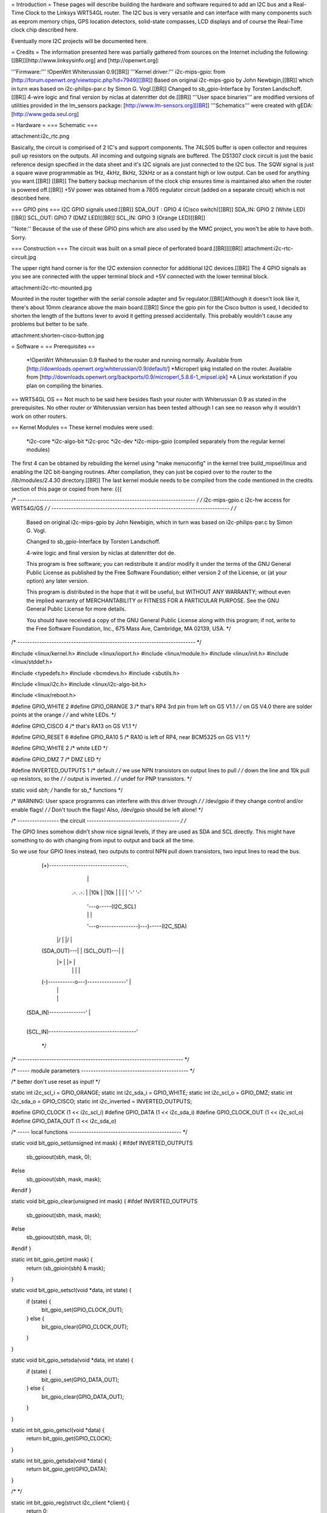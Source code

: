 = Introduction =
These pages will describe building the hardware and software required to add an I2C bus and a Real-Time Clock to the Linksys WRT54GL router.
The I2C bus is very versatile and can interface with many components such as eeprom memory chips, GPS location detectors, solid-state compasses, LCD displays and of course the Real-Time clock chip described here.

Eventually more I2C projects will be documented here.

= Credits =
The information presented here was partially gathered from sources on the Internet
including the following:[[BR]][http://www.linksysinfo.org] and [http://openwrt.org]:

'''Firmware:''' !OpenWrt Whiterussian 0.9[[BR]]
'''Kernel driver:''' i2c-mips-gpio: from [http://forum.openwrt.org/viewtopic.php?id=7949][[BR]]
Based on original i2c-mips-gpio by John Newbigin,[[BR]]
which in turn was based on i2c-philips-par.c by Simon G. Vogl.[[BR]]
Changed to sb_gpio-Interface by Torsten Landschoff.[[BR]]
4-wire logic and final version by niclas at datenritter dot de.[[BR]]
'''User space binaries''' are modified versions of utilities provided in the lm_sensors package: [http://www.lm-sensors.org][[BR]]
'''Schematics''' were created with gEDA: [http://www.geda.seul.org]

= Hardware =
=== Schematic ===

attachment:i2c_rtc.png

Basically, the circuit is comprised of 2 IC's and support components.
The 74LS05 buffer is open collector and requires pull up resistors on the outputs. All incoming and outgoing signals are buffered.
The DS1307 clock circuit is just the basic reference design specified in the data sheet and it's I2C signals are just connected to the I2C bus.
The SQW signal is just a square wave programmable as 1Hz, 4kHz, 8kHz, 32kHz or as a constant high or low output. Can be used for anything you want.[[BR]] [[BR]]
The battery backup mechanism of the clock chip ensures time is maintained also when
the router is powered off.[[BR]]
+5V power was obtained from a 7805 regulator circuit (added on a separate circuit) which is not described here.

=== GPIO pins ===
I2C GPIO signals used:[[BR]]
SDA_OUT : GPIO 4 (Cisco switch)[[BR]]
SDA_IN: GPIO 2 (White LED)[[BR]]
SCL_OUT: GPIO 7 (DMZ LED)[[BR]]
SCL_IN: GPIO 3 (Orange LED)[[BR]]

''Note:'' Because of the use of these GPIO pins which are also used by the MMC project, you won't be able to have both. Sorry.

=== Construction ===
The circuit was built on a small piece of perforated board.[[BR]][[BR]]
attachment:i2c-rtc-circuit.jpg

The upper right hand corner is for the I2C extension connector for additional I2C devices.[[BR]]
The 4 GPIO signals as you see are connected with the upper terminal block and +5V connected with the lower terminal block.

attachment:i2c-rtc-mounted.jpg

Mounted in the router together with the serial console adapter and 5v regulator.[[BR]]Although it doesn't look like it, there's about 10mm clearance above the main board.[[BR]]
Since the gpio pin for the Cisco button is used, I decided to shorten the length of the
buttons lever to avoid it getting pressed accidentally. This probably wouldn't cause any
problems but better to be safe.

attachment:shorten-cisco-button.jpg

= Software =
== Prerequisites ==
 *!OpenWrt Whiterussian 0.9 flashed to the router and running normally. Available from [http://downloads.openwrt.org/whiterussian/0.9/default/]
 *Microperl ipkg installed on the router. Available from [http://downloads.openwrt.org/backports/0.9/microperl_5.8.6-1_mipsel.ipk]
 *A Linux workstation if you plan on compiling the binaries.

== WRT54GL OS ==
Not much to be said here besides flash your router with Whiterussian 0.9 as stated in
the prerequisites. No other router or Whiterussian version has been tested although I can see no reason why it wouldn't work on other routers.

== Kernel Modules ==
These kernel modules were used:
 *i2c-core
 *i2c-algo-bit
 *i2c-proc
 *i2c-dev
 *i2c-mips-gpio (compiled separately from the regular kernel modules)

The first 4 can be obtained by rebuilding the kernel using "make menuconfig" in the kernel tree build_mipsel/linux and enabling the I2C bit-banging routines. After compilation, they can just be copied over to the router to the /lib/modules/2.4.30 directory.[[BR]]
The last kernel module needs to be compiled from the code mentioned in the credits section of this page or copied from here:
{{{

/* ------------------------------------------------------------------------- */
/* i2c-mips-gpio.c i2c-hw access for WRT54G/GS                               */
/* ------------------------------------------------------------------------- */
/*
    Based on original i2c-mips-gpio by John Newbigin,
    which in turn was based on i2c-philips-par.c by Simon G. Vogl.

    Changed to sb_gpio-Interface by Torsten Landschoff.

    4-wire logic and final version by niclas at datenritter dot de.

    This program is free software; you can redistribute it and/or modify
    it under the terms of the GNU General Public License as published by
    the Free Software Foundation; either version 2 of the License, or
    (at your option) any later version.

    This program is distributed in the hope that it will be useful,
    but WITHOUT ANY WARRANTY; without even the implied warranty of
    MERCHANTABILITY or FITNESS FOR A PARTICULAR PURPOSE.  See the
    GNU General Public License for more details.

    You should have received a copy of the GNU General Public License
    along with this program; if not, write to the Free Software
    Foundation, Inc., 675 Mass Ave, Cambridge, MA 02139, USA.                */
/* ------------------------------------------------------------------------- */

#include <linux/kernel.h>
#include <linux/ioport.h>
#include <linux/module.h>
#include <linux/init.h>
#include <linux/stddef.h>

#include <typedefs.h>
#include <bcmdevs.h>
#include <sbutils.h>

#include <linux/i2c.h>
#include <linux/i2c-algo-bit.h>

#include <linux/reboot.h>

#define GPIO_WHITE 2
#define GPIO_ORANGE 3
/* that's RP4 3rd pin from left on GS V1.1            */
/* on GS V4.0 there are solder points at the orange   */
/* and white LEDs.                                    */

#define GPIO_CISCO 4
/* that's RA13 on GS V1.1                             */

#define GPIO_RESET 6
#define GPIO_RA10 5
/* RA10 is left of RP4, near BCM5325 on GS V1.1       */

#define GPIO_WHITE 2
/* white LED */

#define GPIO_DMZ 7
/* DMZ LED */


#define INVERTED_OUTPUTS 1        /* default */
/* we use NPN transistors on output lines to pull     */
/* down the line and 10k pull up resistors, so the    */
/* output is inverted.                                */
/* undef for PNP transistors.                         */

static void *sbh;    /* handle for sb_* functions  */



/* WARNING: User space programms can interfere with this driver through */
/* /dev/gpio if they change control and/or enable flags!                */
/* Don't touch the flags! Also, /dev/gpio should be left alone!         */



/* ----------------- the circuit -------------------------------------- */
/*

The GPIO lines somehow didn't show nice signal levels, if they are used
as SDA and SCL directly. This might have something to do with changing 
from input to output and back all the time.

So we use four GPIO lines instead, two outputs to control NPN pull down 
transistors, two input lines to read the bus.


          (+)--------------------------------.
                        |                    |
                       .-.                  .-.
                       | |10k               | |10k
                       | |                  | |
                       '-'                  '-'
                        |                    '---o-----(I2C_SCL)
                        |                    |   |
                        '---o----------------)---)-----(I2C_SDA)
                      |/    |              |/    |
          (SDA_OUT)---|     |  (SCL_OUT)---|     |
                      |>    |              |>    |
                        |   |                |   |
          (-)-----------o---)----------------'   |
                            |                    |
                            |                    |
     (SDA_IN)---------------'                    |
                                                 |
     (SCL_IN)------------------------------------'


                                                                        */
/* -------------------------------------------------------------------- */

/* ----- module parameters -------------------------------------------- */

/* better don't use reset as input! */

static int i2c_scl_i = GPIO_ORANGE;
static int i2c_sda_i = GPIO_WHITE;
static int i2c_scl_o = GPIO_DMZ;
static int i2c_sda_o = GPIO_CISCO;
static int i2c_inverted = INVERTED_OUTPUTS;

#define GPIO_CLOCK (1 << i2c_scl_i)
#define GPIO_DATA  (1 << i2c_sda_i)
#define GPIO_CLOCK_OUT (1 << i2c_scl_o)
#define GPIO_DATA_OUT (1 << i2c_sda_o)


/* ----- local functions ---------------------------------------------- */

static void bit_gpio_set(unsigned int mask) {
#ifdef INVERTED_OUTPUTS
    sb_gpioout(sbh, mask, 0);
#else
    sb_gpioout(sbh, mask, mask);
#endif
}

static void bit_gpio_clear(unsigned int mask) {
#ifdef INVERTED_OUTPUTS
    sb_gpioout(sbh, mask, mask);
#else
    sb_gpioout(sbh, mask, 0);
#endif
}

static int bit_gpio_get(int mask) {
    return (sb_gpioin(sbh) & mask);
}

static void bit_gpio_setscl(void *data, int state) {
        if (state) {
                bit_gpio_set(GPIO_CLOCK_OUT);
        } else {
                bit_gpio_clear(GPIO_CLOCK_OUT);
        }
}

static void bit_gpio_setsda(void *data, int state) {
        if (state) {
                bit_gpio_set(GPIO_DATA_OUT);
        } else {
                bit_gpio_clear(GPIO_DATA_OUT);
        }
}

static int bit_gpio_getscl(void *data) {
        return bit_gpio_get(GPIO_CLOCK);
}

static int bit_gpio_getsda(void *data) {
        return bit_gpio_get(GPIO_DATA);
}

/*   */

static int bit_gpio_reg(struct i2c_client *client) {
        return 0;
}

static int bit_gpio_unreg(struct i2c_client *client) {
        return 0;
}

static void bit_gpio_inc_use(struct i2c_adapter *adap) {
        MOD_INC_USE_COUNT;
}

static void bit_gpio_dec_use(struct i2c_adapter *adap) {
        MOD_DEC_USE_COUNT;
}

/* ------------------------------------------------------------------------
 * Encapsulate the above functions in the correct operations structure.
 * This is only done when more than one hardware adapter is supported.
 */

static struct i2c_algo_bit_data bit_gpio_data = {
        NULL,
        bit_gpio_setsda,
        bit_gpio_setscl,
        bit_gpio_getsda,
        bit_gpio_getscl,
        80,             /* udelay, half-clock-cycle time in microsecs, i.e. clock is (500 / udelay) KHz */
        80,                /* mdelay, in millisecs, unused                                                 */
        100,            /* timeout, in jiffies                                                          */
                        /* delays are high, use 80,80,100 or less for fast transistors                  */
        };


static struct i2c_adapter bit_gpio_ops = {
        "WRT54G GPIO",
        0x00,
        NULL,
        &bit_gpio_data,
        bit_gpio_inc_use,
        bit_gpio_dec_use,
        bit_gpio_reg,
        bit_gpio_unreg,
};


/* This function will do any cleanup required on reboot or module unloading. */

static void tidyup(void){
    /* set wires back to input/output:             */

    sb_gpioouten(sbh, 1<<2, 1<<2);     /* white output  */
    sb_gpioouten(sbh, 1<<3, 1<<3);     /* orange output */
    sb_gpioouten(sbh, 1<<4, 0);     /* cisco input   */
    sb_gpioouten(sbh, 1<<5, 1<<5);     /* RA10 output   */
    sb_gpioouten(sbh, 1<<7, 1<<7);     /* DMZ output    */
    
    
    
    /* set reset high so we won't reboot into failsafe or even reset nvram:     */
    sb_gpioout(sbh, 1<<6, 1<<6);
    
    /* sb_gpiocontrol(sbh, 1<<6, 1<<6); */     /* not required */
    /* sb_gpioouten(sbh, 1<<6, 0); */     /* not required */

        /* no way to restore control flags, sbutils don't offer a way to read them. */
    /* we don't need to do that anyway, do we?                                  */
}


/*
 * This function is called when the system is halted or rebooted. 
 * At this point we have to reset the I/O lines as explained later.
 */

static int reboot_notifier_func(struct notifier_block *self, unsigned long mode, void *ignore)
{
    tidyup();
    return NOTIFY_OK;
}

static struct notifier_block reboot_notifier = {
    .notifier_call = reboot_notifier_func
};


int __init i2c_bitgpio_init(void) {
        printk(KERN_INFO "i2c-mips-gpio.o: i2c WRT54G GPIO module version 1.5 2005-12-16\n");
    sbh = sb_kattach();

    /* 
     * Register reboot notifier to make sure the I/O lines are released correctly.
     */
    register_reboot_notifier(&reboot_notifier);

    if ((i2c_sda_i == GPIO_RESET)||(i2c_scl_i==GPIO_RESET)) printk(KERN_INFO "i2c-mips-gpio.o: WARNING: GPIO line 6 (reset) used as input!\n");

        /* clear control flag for all 4 lines - still not sure what control is for... */
    sb_gpiocontrol(sbh, GPIO_CLOCK, 0);    
    sb_gpiocontrol(sbh, GPIO_DATA, 0);
    sb_gpiocontrol(sbh, GPIO_CLOCK_OUT, 0);    
    sb_gpiocontrol(sbh, GPIO_DATA_OUT, 0);

    /* set both I2C lines to high level */
    bit_gpio_set(GPIO_DATA_OUT);
    bit_gpio_set(GPIO_CLOCK_OUT);

    /* enable output for output lines   */
    sb_gpioouten(sbh, GPIO_CLOCK_OUT, GPIO_CLOCK_OUT);
    sb_gpioouten(sbh, GPIO_DATA_OUT, GPIO_DATA_OUT);

    /* disable output for input lines   */
    sb_gpioouten(sbh, GPIO_CLOCK, 0);
    sb_gpioouten(sbh, GPIO_DATA, 0);

    if(i2c_bit_add_bus(&bit_gpio_ops) < 0)
                return -ENODEV;

        return 0;
}


void __exit i2c_bitgpio_exit(void) {
    
    i2c_bit_del_bus(&bit_gpio_ops);
    tidyup();
    /* Unregister the reboot notifier or hell will break lose when the 
    / * system is rebooted after module unloading. */
    unregister_reboot_notifier(&reboot_notifier);
}


EXPORT_NO_SYMBOLS;

MODULE_PARM(i2c_scl_i,"i");
MODULE_PARM_DESC(i2c_scl_i, "Number of GPIO wire used for SCL input.");
MODULE_PARM(i2c_sda_i,"i");
MODULE_PARM_DESC(i2c_sda_i, "Number of GPIO wire used for SDA input.");
MODULE_PARM(i2c_scl_o, "i");
MODULE_PARM_DESC(i2c_scl_o, "Number of GPIO wire used for SCL output.");
MODULE_PARM(i2c_sda_o, "i");
MODULE_PARM_DESC(i2c_sda_o, "Number of GPIO wire used for SDA output.");
MODULE_PARM(i2c_inverted, "i");
MODULE_PARM_DESC(i2c_inverted, "Set this to 1 if output signals should be inverted.");

MODULE_AUTHOR("<niclas at datenritter dot de>");
MODULE_DESCRIPTION("I2C-Bus adapter routines for WRT54G GPIO");
MODULE_LICENSE("GPL");

#ifdef MODULE
int init_module(void) {
        return i2c_bitgpio_init();
}

void cleanup_module(void) {
        i2c_bitgpio_exit();
}
#endif


}}}

Note that the code shows an alternate hardware schematic for the I2C bus which differs from the schematic presented in the Hardware section of this page.[[BR]]
The schematic presented in the Hardware section provides better signal buffering to and from the I2c devices.
After compiling the last module it too needs to be copied to th router and installed under /lib/modules/2.4.30 just like the previous modules.
If you want to get all the Modules precompiled, send a PM to !NekMech on the !OpenWrt forum.

== User Space programs and scripts ==
There are 3 binaries: i2cset, i2cread, i2cdump[[BR]]
And 3 scripts: i2c-load.sh, gethwclock.pl, S99i2c[[BR]]

In all the examples below, the device used was the DS1307 I2C clock chip.
The clock chip is wired to I2C bus “0” (the only one), and has a device address of “104”
decimal or “68H” hex. These programs were all installed under /usr/share/i2c on the
router and are run from there besides S99i2c which is installed under /etc/init.d.

=== Binaries ===
 *i2cset – Sends any command over the i2c bus to any device.
 *i2cread – Reads any number of characters from any device on the i2c bus.
 *i2cdump – Provided as a diagnostic tool which can read all the available data from any i2c device.
=== Scripts ===
 *i2c-load.sh – bash script for loading the kernel modules in the correct order with “insmod”.
 *gethwclock.pl – microperl script which performs all the tasks of reading and writing to the clock chip. You will need the microperl ipkg installed as stated in the prerequisites.
 *S99i2c – bash script which is executed at boot to load the kernel modules, and update the system time from the hardware clock.

=== Using the scripts and binaries ===
'''i2cset''' - Used to send data/commands to an i2c device.[[BR]]
Running with no command line options displays an error message and help syntax as well as the available i2c busses.[[BR]]
{{{
Example:
root@OpenWrt:/usr/share/i2c# ./i2cset
Syntax: i2cset I2CBUS CHIP-ADDRESS VALUES
I2CBUS is an integer
Installed I2C busses:
i2c-0 i2c WRT54G GPIO Bit-shift algorithm
}}}
The gethwclock.pl script uses it to set the time, the control register and to move the
register pointer of the hardware clock to the correct position for reading the time.[[BR]]

'''i2cread''' - Used to read back data from an i2c device.[[BR]]
Running with no command line options, displays an error message and help syntax as well as the available i2c busses.
{{{
Example:
root@OpenWrt:/usr/share/i2c# ./i2cread
Syntax: i2cread I2CBUS CHIP-ADDRESS COUNT
I2CBUS is an integer
Installed I2C busses:
i2c-0 i2c WRT54G GPIO Bit-shift algorithm
}}}
The gethwclock.pl script uses it to read the hardware clock during boot (to set the
system clock) and any time requested manually.

'''i2cdump''' - Used as a general purpose diagnostic tool, it performs a dump of any i2c devices registers/memory.[[BR]]
Running with no command line options displays an error message and help syntax.
{{{
Example:
root@OpenWrt:/usr/share/i2c# ./i2cdump
Error: No i2c-bus specified!
Syntax: i2cdump I2CBUS ADDRESS [MODE] [BANK [BANKREG]]
MODE is 'b[yte]', 'w[ord]', 's[mbusblock], or 'i[2cblock]' (default b)
Append MODE with 'p' for PEC checking
I2CBUS is an integer
ADDRESS is an integer 0x00 - 0x7f
BANK and BANKREG are for byte and word accesses (default bank 0, reg 0x4e)
BANK is the command for smbusblock accesses (default 0)
Installed I2C busses:
i2c-0 i2c WRT54G GPIO Bit-shift algorithm
}}}

Running the utility with the bus number “0” and device address “104” will dump all the registers for the clock chip. Note that addresses 08H – 3FH are general purpose ram registers which can be used for anything you want. Do not use ram register 3FH since it will be overwritten when reading the date from the clock chip by the gethwclock.pl script.
{{{
Example:
root@OpenWrt:/usr/share/i2c# ./i2cdump 0 104
No size specified (using byte-data access)
WARNING! This program can confuse your I2C bus, cause data loss and worse!
I will probe file /dev/i2c/0, address 0x68, mode byte
You have five seconds to reconsider and press CTRL-C!

0 1 2 3 4 5 6 7 8 9 a b c d e f 0123456789abcdef
00: 04 48 16 01 09 04 07 10 10 10 6a 50 52 c3 4d 22 ?H????????jPR?M"
10: cb 6a 68 00 e2 7c 50 41 03 01 f9 55 12 0c 69 0c ?jh.?|PA???U??i?
20: 70 1e 02 42 a8 2c 02 2a bc 48 28 3e 80 2c b7 84 p??B?,?*?H(>?,??
30: 1f 00 68 42 c6 5e 34 d4 42 8a 20 28 c7 90 fe ff ?.hB?^4?B? (???.
40: 00 00 00 00 00 00 00 00 00 00 00 00 00 00 00 00 ................
50: 00 00 00 00 00 00 00 00 00 00 00 00 00 00 00 00 ................
60: 00 00 00 00 00 00 00 00 00 00 00 00 00 00 00 00 ................
70: 00 00 00 00 00 00 00 00 00 00 00 00 00 00 00 00 ................
80: 00 00 00 00 00 00 00 00 00 00 00 00 00 00 00 00 ................
90: 00 00 00 00 00 00 00 00 00 00 00 00 00 00 00 00 ................
a0: 00 00 00 00 00 00 00 00 00 00 00 00 00 00 00 00 ................
b0: 00 00 00 00 00 00 00 00 00 00 00 00 00 00 00 00 ................
c0: 00 00 00 00 00 00 00 00 00 00 00 00 00 00 00 00 ................
d0: 00 00 00 00 00 00 00 00 00 00 00 00 00 00 00 00 ................
e0: 00 00 00 00 00 00 00 00 00 00 00 00 00 00 00 00 ................
f0: 00 00 00 00 00 00 00 00 00 00 00 00 00 00 00 00 ................
}}}






Work in progress

